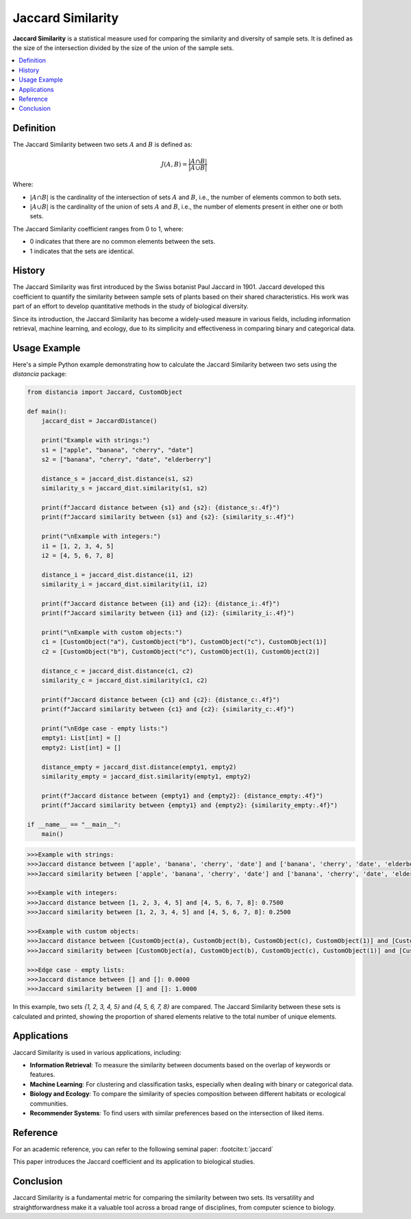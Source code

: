 Jaccard Similarity
==================

**Jaccard Similarity** is a statistical measure used for comparing the similarity and diversity of sample sets. It is defined as the size of the intersection divided by the size of the union of the sample sets.

.. contents::
   :local:
   :depth: 2

Definition
----------

The Jaccard Similarity between two sets :math:`A` and :math:`B` is defined as:

.. math::

   J(A, B) = \frac{|A \cap B|}{|A \cup B|}

Where:

- :math:`|A \cap B|` is the cardinality of the intersection of sets :math:`A` and :math:`B`, i.e., the number of elements common to both sets.

- :math:`|A \cup B|` is the cardinality of the union of sets :math:`A` and :math:`B`, i.e., the number of elements present in either one or both sets.

The Jaccard Similarity coefficient ranges from 0 to 1, where:

- 0 indicates that there are no common elements between the sets.

- 1 indicates that the sets are identical.

History
-------

The Jaccard Similarity was first introduced by the Swiss botanist Paul Jaccard in 1901. Jaccard developed this coefficient to quantify the similarity between sample sets of plants based on their shared characteristics. His work was part of an effort to develop quantitative methods in the study of biological diversity.

Since its introduction, the Jaccard Similarity has become a widely-used measure in various fields, including information retrieval, machine learning, and ecology, due to its simplicity and effectiveness in comparing binary and categorical data.

Usage Example
-------------

Here's a simple Python example demonstrating how to calculate the Jaccard Similarity between two sets using the `distancia` package:

.. code-block:: python

   from distancia import Jaccard, CustomObject

   def main():
       jaccard_dist = JaccardDistance()

       print("Example with strings:")
       s1 = ["apple", "banana", "cherry", "date"]
       s2 = ["banana", "cherry", "date", "elderberry"]
    
       distance_s = jaccard_dist.distance(s1, s2)
       similarity_s = jaccard_dist.similarity(s1, s2)

       print(f"Jaccard distance between {s1} and {s2}: {distance_s:.4f}")
       print(f"Jaccard similarity between {s1} and {s2}: {similarity_s:.4f}")

       print("\nExample with integers:")
       i1 = [1, 2, 3, 4, 5]
       i2 = [4, 5, 6, 7, 8]

       distance_i = jaccard_dist.distance(i1, i2)
       similarity_i = jaccard_dist.similarity(i1, i2)

       print(f"Jaccard distance between {i1} and {i2}: {distance_i:.4f}")
       print(f"Jaccard similarity between {i1} and {i2}: {similarity_i:.4f}")

       print("\nExample with custom objects:")
       c1 = [CustomObject("a"), CustomObject("b"), CustomObject("c"), CustomObject(1)]
       c2 = [CustomObject("b"), CustomObject("c"), CustomObject(1), CustomObject(2)]

       distance_c = jaccard_dist.distance(c1, c2)
       similarity_c = jaccard_dist.similarity(c1, c2)

       print(f"Jaccard distance between {c1} and {c2}: {distance_c:.4f}")
       print(f"Jaccard similarity between {c1} and {c2}: {similarity_c:.4f}")

       print("\nEdge case - empty lists:")
       empty1: List[int] = []
       empty2: List[int] = []

       distance_empty = jaccard_dist.distance(empty1, empty2)
       similarity_empty = jaccard_dist.similarity(empty1, empty2)

       print(f"Jaccard distance between {empty1} and {empty2}: {distance_empty:.4f}")
       print(f"Jaccard similarity between {empty1} and {empty2}: {similarity_empty:.4f}")

   if __name__ == "__main__":
       main()

.. code-block:: bash

   >>>Example with strings:
   >>>Jaccard distance between ['apple', 'banana', 'cherry', 'date'] and ['banana', 'cherry', 'date', 'elderberry']: 0.4000
   >>>Jaccard similarity between ['apple', 'banana', 'cherry', 'date'] and ['banana', 'cherry', 'date', 'elderberry']: 0.6000

   >>>Example with integers:
   >>>Jaccard distance between [1, 2, 3, 4, 5] and [4, 5, 6, 7, 8]: 0.7500
   >>>Jaccard similarity between [1, 2, 3, 4, 5] and [4, 5, 6, 7, 8]: 0.2500

   >>>Example with custom objects:
   >>>Jaccard distance between [CustomObject(a), CustomObject(b), CustomObject(c), CustomObject(1)] and [CustomObject(b),  CustomObject(c), CustomObject(1), CustomObject(2)]: 0.4000
   >>>Jaccard similarity between [CustomObject(a), CustomObject(b), CustomObject(c), CustomObject(1)] and [CustomObject(b),    >>>CustomObject(c), CustomObject(1), CustomObject(2)]: 0.6000

   >>>Edge case - empty lists:
   >>>Jaccard distance between [] and []: 0.0000
   >>>Jaccard similarity between [] and []: 1.0000

In this example, two sets `{1, 2, 3, 4, 5}` and `{4, 5, 6, 7, 8}` are compared. The Jaccard Similarity between these sets is calculated and printed, showing the proportion of shared elements relative to the total number of unique elements.

Applications
------------

Jaccard Similarity is used in various applications, including:

- **Information Retrieval**: To measure the similarity between documents based on the overlap of keywords or features.
- **Machine Learning**: For clustering and classification tasks, especially when dealing with binary or categorical data.
- **Biology and Ecology**: To compare the similarity of species composition between different habitats or ecological communities.
- **Recommender Systems**: To find users with similar preferences based on the intersection of liked items.

Reference
---------

For an academic reference, you can refer to the following seminal paper: :footcite:t:`jaccard`

.. footbibliography::

   

This paper introduces the Jaccard coefficient and its application to biological studies.

Conclusion
----------

Jaccard Similarity is a fundamental metric for comparing the similarity between two sets. Its versatility and straightforwardness make it a valuable tool across a broad range of disciplines, from computer science to biology.

